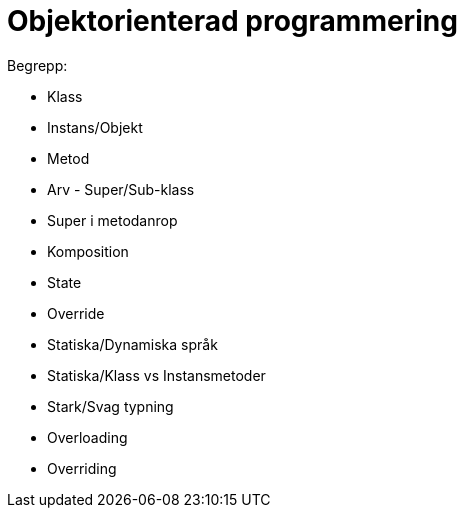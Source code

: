 = Objektorienterad programmering

.Begrepp:
* Klass
* Instans/Objekt
* Metod
* Arv - Super/Sub-klass
* Super i metodanrop
* Komposition
* State
* Override
* Statiska/Dynamiska språk
* Statiska/Klass vs Instansmetoder
* Stark/Svag typning
* Overloading 
* Overriding
